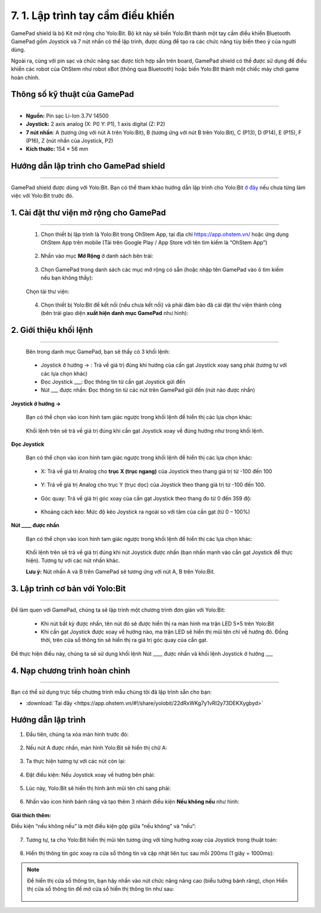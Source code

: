 7. 1. Lập trình tay cầm điều khiển 
==================

..  figure:: images/7.png
    :scale: 50%
    :align: center 

GamePad shield là bộ Kit mở rộng cho Yolo:Bit. Bộ kit này sẽ biến Yolo:Bit thành một tay cầm điều khiển Bluetooth. GamePad gồm Joystick và 7 nút nhấn có thể lập trình, được dùng để tạo ra các chức năng tùy biến theo ý của người dùng.

Ngoài ra, cùng với pin sạc và chức năng sạc được tích hợp sẵn trên board, GamePad shield có thể được sử dụng để điều khiển các robot của OhStem như robot xBot (thông qua Bluetooth) hoặc biến Yolo:Bit thành một chiếc máy chơi game hoàn chỉnh. 


**Thông số kỹ thuật của GamePad**
---------------
-----------

- **Nguồn:** Pin sạc Li-Ion 3.7V 14500
- **Joystick:** 2 axis analog (X: P0 Y: P1), 1 axis digital (Z: P2)
- **7 nút nhấn**: A (tương ứng với nút A trên Yolo:Bit), B (tương ứng với nút B trên Yolo:Bit), C (P13), D (P14), E (P15), F (P16), Z (nút nhấn của Joystick, P2)
- **Kích thước:** 154 × 56 mm

**Hướng dẫn lập trình cho GamePad shield**
----------
------


GamePad shield được dùng với Yolo:Bit. Bạn có thể tham khảo hướng dẫn lập trình cho Yolo:Bit `ở đây <https://docs.ohstem.vn/en/latest/yolobit_v2/lam-quen.html>`_ nếu chưa từng làm việc với Yolo:Bit trước đó.


**1. Cài đặt thư viện mở rộng cho GamePad**
--------------
-------


    1. Chọn thiết bị lập trình là Yolo:Bit trong OhStem App, tại địa chỉ `<https://app.ohstem.vn/>`_ hoặc ứng dụng OhStem App trên mobile (Tải trên Google Play / App Store với tên tìm kiếm là  “OhStem App”)

    ..  figure:: images/7.1.png
        :scale: 60%
        :align: center 

    2. Nhấn vào mục **Mở Rộng** ở danh sách bên trái:

    ..  figure:: images/7.2.png
        :scale: 80%
        :align: center 

    3. Chọn GamePad trong danh sách các mục mở rộng có sẵn (hoặc nhập tên GamePad vào ô tìm kiếm nếu bạn không thấy):

    ..  figure:: images/7.3.jpg
        :scale: 60%
        :align: center 

    Chọn tải thư viện:

    ..  figure:: images/7.4.png
        :scale: 80%
        :align: center 

    4. Chọn thiết bị Yolo:Bit để kết nối (nếu chưa kết nối) và phải đảm bảo đã cài đặt thư viện thành công (bên trái giao diện **xuất hiện danh mục GamePad** như hình):

    ..  figure:: images/7.5.png
        :scale: 80%
        :align: center 

**2. Giới thiệu khối lệnh**
----------
------

    Bên trong danh mục GamePad, bạn sẽ thấy có 3 khối lệnh: 

    ..  figure:: images/7.6.png
        :scale: 80%
        :align: center 

    - Joystick ở hướng -> : Trả về giá trị đúng khi hướng của cần gạt Joystick xoay sang phải (tương tự với các lựa chọn khác)
    - Đọc Joystick ___: Đọc thông tin từ cần gạt Joystick gửi đến
    - Nút ___ được nhấn: Đọc thông tin từ các nút trên GamePad gửi đến (nút nào được nhấn)


**Joystick ở hướng ->**

    Bạn có thể chọn vào icon hình tam giác ngược trong khối lệnh để hiển thị các lựa chọn khác:

    ..  figure:: images/7.7.png
            :scale: 80%
            :align: center 

    Khối lệnh trên sẽ trả về giá trị đúng khi cần gạt Joystick xoay về đúng hướng như trong khối lệnh. 

**Đọc Joystick**

    Bạn có thể chọn vào icon hình tam giác ngược trong khối lệnh để hiển thị các lựa chọn khác:

    ..  figure:: images/7.8.png
            :scale: 80%
            :align: center 

    - X: Trả về giá trị Analog cho **trục X (trục ngang)** của Joystick theo thang giá trị từ -100 đến 100

    ..  figure:: images/7.9.jpg
            :scale: 80%
            :align: center 

    - Y: Trả về giá trị Analog cho trục Y (trục dọc) của Joystick theo thang giá trị từ -100 đến 100. 

    ..  figure:: images/7.10.jpg
            :scale: 80%
            :align: center 

    - Góc quay: Trả về giá trị góc xoay của cần gạt Joystick theo thang đo từ 0 đến 359 độ:

    ..  figure:: images/7.11.jpg
            :scale: 80%
            :align: center 

    - Khoảng cách kéo: Mức độ kéo Joystick ra ngoài so với tâm của cần gạt (từ 0 – 100%)

    ..  figure:: images/7.12.jpg
            :scale: 80%
            :align: center 


**Nút ____ được nhấn**

    Bạn có thể chọn vào icon hình tam giác ngược trong khối lệnh để hiển thị các lựa chọn khác:

    ..  figure:: images/7.13.jpg
            :scale: 80%
            :align: center 

    Khối lệnh trên sẽ trả về giá trị đúng khi nút Joystick được nhấn (bạn nhấn mạnh vào cần gạt Joystick để thực hiện). Tương tự với các nút nhấn khác.

    **Lưu ý:** Nút nhấn A và B trên GamePad sẽ tương ứng với nút A, B trên Yolo:Bit.
    

**3. Lập trình cơ bản với Yolo:Bit**
-----------
--------

Để làm quen với GamePad, chúng ta sẽ lập trình một chương trình đơn giản với Yolo:Bit:

    - Khi nút bất kỳ được nhấn, tên nút đó sẽ được hiển thị ra màn hình ma trận LED 5×5 trên Yolo:Bit
    
    - Khi cần gạt Joystick được xoay về hướng nào, ma trận LED sẽ hiển thị mũi tên chỉ về hướng đó. Đồng thời, trên cửa sổ thông tin sẽ hiển thị ra giá trị góc quay của cần gạt.

Để thực hiện điều này, chúng ta sẽ sử dụng khối lệnh Nút ____ được nhấn và khối lệnh Joystick ở hướng ___ 


**4. Nạp chương trình hoàn chỉnh**
--------------
-------

Bạn có thể sử dụng trực tiếp chương trình mẫu chúng tôi đã lập trình sẵn cho bạn: 

* :download:`Tại đây <https://app.ohstem.vn/#!/share/yolobit/22dRxWKg7y1vRI2y73DEKXygbyd>`


**Hướng dẫn lập trình**
------------


1. Đầu tiên, chúng ta xóa màn hình trước đó:

..  figure:: images/7.14.jpg
    :scale: 80%
    :align: center 

2. Nếu nút A được nhấn, màn hình Yolo:Bit sẽ hiển thị chữ A:

..  figure:: images/7.15.jpg
    :scale: 80%
    :align: center 

3. Ta thực hiện tương tự với các nút còn lại:

..  figure:: images/7.16.png
    :scale: 80%
    :align: center 

4. Đặt điều kiện: Nếu Joystick xoay về hướng bên phải:

..  figure:: images/7.17.jpg
    :scale: 80%
    :align: center 

5. Lúc này, Yolo:Bit sẽ hiển thị hình ảnh mũi tên chỉ sang phải:

..  figure:: images/7.18.jpg
    :scale: 80%
    :align: center 

6. Nhấn vào icon hình bánh răng và tạo thêm 3 nhánh điều kiện **Nếu không nếu** như hình:

..  figure:: images/7.19.jpg
    :scale: 80%
    :align: center 

**Giải thích thêm:**

Điều kiện “nếu không nếu” là một điều kiện gộp giữa “nếu không” và “nếu”:

..  figure:: images/7.20.jpg
    :scale: 80%
    :align: center 

7. Tương tự, ta cho Yolo:Bit hiển thị mũi tên tương ứng với từng hướng xoay của Joystick trong thuật toán:

..  figure:: images/7.21.png
    :scale: 80%
    :align: center 

8. Hiển thị thông tin góc xoay ra cửa sổ thông tin và cập nhật liên tục sau mỗi 200ms (1 giây = 1000ms):

..  figure:: images/7.22.jpg
    :scale: 80%
    :align: center 

.. note:: 

    Để hiển thị cửa sổ thông tin, bạn hãy nhấn vào nút chức năng nâng cao (biểu tưởng bánh răng), chọn Hiển thị cửa sổ thông tin để mở cửa sổ hiển thị thông tin như sau: 

    ..  figure:: images/7.23.png
        :scale: 80%
        :align: center 

